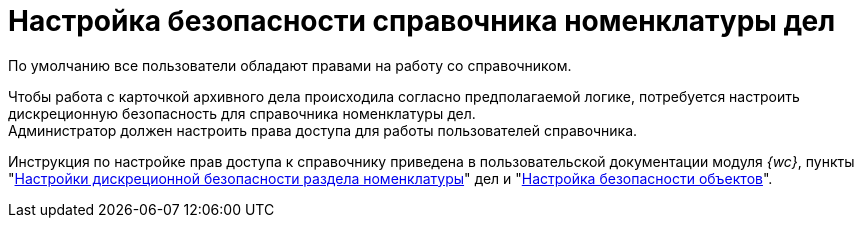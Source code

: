 = Настройка безопасности справочника номенклатуры дел

По умолчанию все пользователи обладают правами на работу со справочником.

Чтобы работа с карточкой архивного дела происходила согласно предполагаемой логике, потребуется настроить дискреционную безопасность для справочника номенклатуры дел. +
Администратор должен настроить права доступа для работы пользователей справочника.

Инструкция по настройке прав доступа к справочнику приведена в пользовательской документации модуля _{wc}_, пункты "xref:webclient:user:directories/nomenclature/nomenclature-security.adoc[Настройки дискреционной безопасности раздела номенклатуры]" дел и "xref:webclient:user:security.adoc[Настройка безопасности объектов]".
